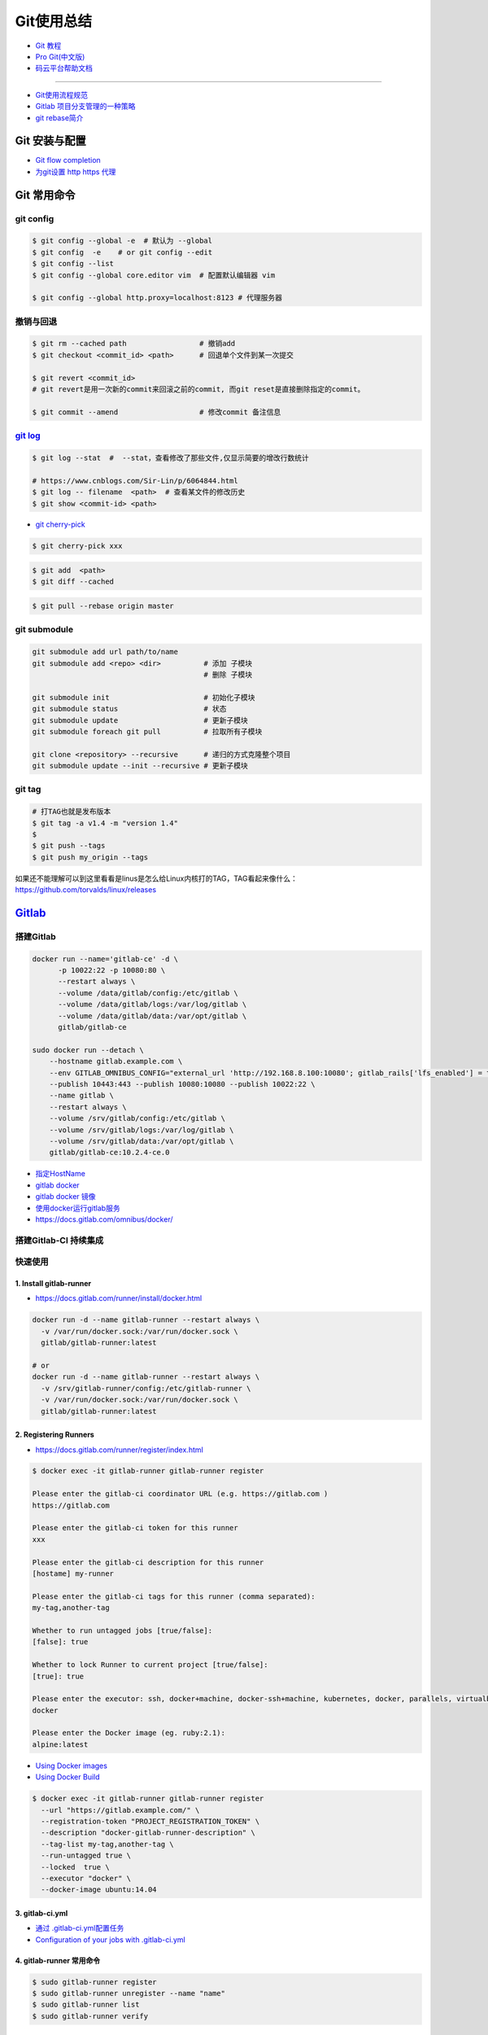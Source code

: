 ###########
Git使用总结
###########

* `Git 教程 <https://git-scm.com/book/zh/v2>`_
* `Pro Git(中文版)  <http://git.oschina.net/progit/>`_
* `码云平台帮助文档 <http://git.mydoc.io/>`_

-------------

* `Git使用流程规范 <http://www.jizhuomi.com/software/436.html>`_
* `Gitlab 项目分支管理的一种策略 <https://segmentfault.com/a/1190000006062453>`_
* `git rebase简介 <http://blog.csdn.net/hudashi/article/details/7664631/>`_

.. image:: ./image/Repository.png
    :scale: 100%
    :alt: alternate text
    :align: center

****************
Git 安装与配置 
****************

* `Git flow completion <https://github.com/bobthecow/git-flow-completion/wiki/Install-Bash-git-completion>`_

* `为git设置 http https 代理 <https://www.jianshu.com/p/5e64135eb5c5>`_

************
Git 常用命令 
************

git config 
============

.. code-block:: bash

    $ git config --global -e  # 默认为 --global
    $ git config  -e    # or git config --edit
    $ git config --list 
    $ git config --global core.editor vim  # 配置默认编辑器 vim

    $ git config --global http.proxy=localhost:8123 # 代理服务器

撤销与回退 
============

.. code-block:: bash

    $ git rm --cached path                 # 撤销add
    $ git checkout <commit_id> <path>      # 回退单个文件到某一次提交

    $ git revert <commit_id>
    # git revert是用一次新的commit来回滚之前的commit, 而git reset是直接删除指定的commit。

    $ git commit --amend                   # 修改commit 备注信息

`git log <http://blog.csdn.net/wh_19910525/article/details/7468549>`_
=============================================================================

.. code-block:: bash

    $ git log --stat  #  --stat，查看修改了那些文件,仅显示简要的增改行数统计

    # https://www.cnblogs.com/Sir-Lin/p/6064844.html
    $ git log -- filename  <path>  # 查看某文件的修改历史
    $ git show <commit-id> <path>


* `git cherry-pick <https://www.jianshu.com/p/08c3f1804b36>`_

.. code-block:: sh

    $ git cherry-pick xxx

.. code-block:: sh

    $ git add  <path>
    $ git diff --cached

.. code-block:: sh

    $ git pull --rebase origin master


git submodule 
================

.. code-block:: bash
    
    git submodule add url path/to/name 
    git submodule add <repo> <dir>          # 添加 子模块
                                            # 删除 子模块

    git submodule init                      # 初始化子模块
    git submodule status                    # 状态
    git submodule update                    # 更新子模块
    git submodule foreach git pull          # 拉取所有子模块

    git clone <repository> --recursive      # 递归的方式克隆整个项目
    git submodule update --init --recursive # 更新子模块

git tag 
============

.. code-block:: sh

    # 打TAG也就是发布版本
    $ git tag -a v1.4 -m "version 1.4"
    $ 
    $ git push --tags
    $ git push my_origin --tags

如果还不能理解可以到这里看看是linus是怎么给Linux内核打的TAG，TAG看起来像什么：https://github.com/torvalds/linux/releases


************
Gitlab_
************

.. _Gitlab : https://gitlab.com


搭建Gitlab 
================

.. code-block:: bash

     docker run --name='gitlab-ce' -d \
	   -p 10022:22 -p 10080:80 \
	   --restart always \
	   --volume /data/gitlab/config:/etc/gitlab \
	   --volume /data/gitlab/logs:/var/log/gitlab \
	   --volume /data/gitlab/data:/var/opt/gitlab \
	   gitlab/gitlab-ce

     sudo docker run --detach \
         --hostname gitlab.example.com \
         --env GITLAB_OMNIBUS_CONFIG="external_url 'http://192.168.8.100:10080'; gitlab_rails['lfs_enabled'] = true;" \
         --publish 10443:443 --publish 10080:10080 --publish 10022:22 \
         --name gitlab \
         --restart always \
         --volume /srv/gitlab/config:/etc/gitlab \
         --volume /srv/gitlab/logs:/var/log/gitlab \
         --volume /srv/gitlab/data:/var/opt/gitlab \
         gitlab/gitlab-ce:10.2.4-ce.0


* `指定HostName  <http://blog.csdn.net/u011054333/article/details/61532271>`_
* `gitlab docker <https://hub.docker.com/u/gitlab/>`_
* `gitlab docker 镜像 <https://hub.docker.com/r/gitlab/gitlab-ce/>`_
* `使用docker运行gitlab服务 <http://blog.csdn.net/felix_yujing/article/details/52139070>`_
*  https://docs.gitlab.com/omnibus/docker/


搭建Gitlab-CI 持续集成
=======================

快速使用
============


1. Install gitlab-runner
--------------------------

* https://docs.gitlab.com/runner/install/docker.html


.. code-block:: bash

    docker run -d --name gitlab-runner --restart always \
      -v /var/run/docker.sock:/var/run/docker.sock \
      gitlab/gitlab-runner:latest

    # or
    docker run -d --name gitlab-runner --restart always \
      -v /srv/gitlab-runner/config:/etc/gitlab-runner \
      -v /var/run/docker.sock:/var/run/docker.sock \
      gitlab/gitlab-runner:latest

2. Registering Runners 
-------------------------

* https://docs.gitlab.com/runner/register/index.html

.. code-block:: bash

    $ docker exec -it gitlab-runner gitlab-runner register

    Please enter the gitlab-ci coordinator URL (e.g. https://gitlab.com )
    https://gitlab.com

    Please enter the gitlab-ci token for this runner
    xxx

    Please enter the gitlab-ci description for this runner
    [hostame] my-runner

    Please enter the gitlab-ci tags for this runner (comma separated):
    my-tag,another-tag

    Whether to run untagged jobs [true/false]:
    [false]: true

    Whether to lock Runner to current project [true/false]:
    [true]: true

    Please enter the executor: ssh, docker+machine, docker-ssh+machine, kubernetes, docker, parallels, virtualbox, docker-ssh, shell:
    docker

    Please enter the Docker image (eg. ruby:2.1):
    alpine:latest

* `Using Docker images <https://docs.gitlab.com/ee/ci/docker/using_docker_images.html>`_
* `Using Docker Build <https://docs.gitlab.com/ce/ci/docker/using_docker_build.html>`_

.. code-block:: bash

    $ docker exec -it gitlab-runner gitlab-runner register
      --url "https://gitlab.example.com/" \
      --registration-token "PROJECT_REGISTRATION_TOKEN" \
      --description "docker-gitlab-runner-description" \
      --tag-list my-tag,another-tag \
      --run-untagged true \
      --locked  true \
      --executor "docker" \
      --docker-image ubuntu:14.04 

3. gitlab-ci.yml
------------------

* `通过 .gitlab-ci.yml配置任务 <https://fennay.github.io/gitlab-ci-cn/gitlab-ci-yaml.html>`_
* `Configuration of your jobs with .gitlab-ci.yml <https://docs.gitlab.com/ee/ci/yaml/README.html>`_

4. gitlab-runner 常用命令
--------------------------

.. code-block:: bash

    $ sudo gitlab-runner register
    $ sudo gitlab-runner unregister --name "name"
    $ sudo gitlab-runner list
    $ sudo gitlab-runner verify

Advanced
========

* `Install GitLab Runner <https://docs.gitlab.com/runner/install/>`_
* `用 GitLab CI 进行持续集成 <https://segmentfault.com/a/1190000006120164>`_
* `Gitlab CI yaml官方配置文件翻译 <https://github.com/Fennay/gitlab-ci-cn>`_
* `Advanced configuration <https://docs.gitlab.com/runner/configuration/advanced-configuration.html>`_
* `GitLab Runner Commands  <https://docs.gitlab.com/runner/commands/README.html>`_

.. code-block:: bash

    $ sudo gitlab-runner register
    $ sudo gitlab-runner register -c "$HOME/.gitlab-runner/config.toml"

    $ sudo gitlab-runner unregister --name "name"
    $ sudo gitlab-runner list
    $ sudo gitlab-runner verify

* `gitlab runner 遇到的几个坑 <http://www.jianshu.com/p/d91387b9a79b>`_
* `GitLab-CI与GitLab-Runner <http://www.jianshu.com/p/2b43151fb92e>`_
* `[后端]gitlab之gitlab-ci自动部署  <http://www.jianshu.com/p/df433633816b?utm_campaign=maleskine&utm_content=note&utm_medium=seo_notes&utm_source=recommendation>`_

***
FAQ
***

.. code-block:: bash

    # 关闭蓝灯后，push失败
    connect to 127.0.0.1 port 38897: Connection refused

    # 查看
    $ env | grep -i proxy

    # 清空环境变量
    $ export http_proxy=""
    $ export https_proxy=""
    $ export HTTP_PROXY=""
    $ export HTTPS_PROXY=""

::

    How to remove submodule

    1. Delete the relevant line from the .gitmodules file.
    2. Delete the relevant section from .git/config.
    3. Run git rm --cached path_to_submodule (no trailing slash).

    4. Remove directory .git/modules/<submodule name>

::

     ! [remote rejected] master -> master (shallow update not allowed)

     $ git fetch --unshallow
     $ git fetch --unshallow origin 



-------


**与村下作诗一首**

.. raw:: html

    <iframe frameborder="no" border="0" marginwidth="0" marginheight="0" width=330 height=86 src="https://music.163.com/outchain/player?type=2&id=29436904&auto=1&height=66"></iframe>


::


    一

    有酒的日子就得死 喝一次死一次

    我在看那叶子死 那风死

    在看我死以后

    我死以后

    就让那叶子点燃我 让那风把我骨灰吹进你眼里

    你再也看不见我了

    你梦里梦见我 梦看清了我

    那是我老了的样子 我也知道你就是个婊子

    可是我真想你啊 你赤裸着给我跳舞

    给我看生活的高潮 闻死亡的味道

    二

    你啊你

    你听我喝下这酒 燃起这烟

    听我打了个嗝 听我决定要去流浪 听这世间的繁华不过尔尔

    你啊你

    你把眼睛换成星星 把身体换成我走不完的路程

    用你的一生置换我的一生

    鲜血淋漓在我的双脚上

    荆棘的不是路 而是我自己啊

    你啊 我想你定和这荆棘有所关联

    否则 我怎会痛不欲生

    烟戳在心窝上 不如你疼

    三

    故事开始在我死以后

    我死以后 清晨的太阳开始复活

    在山头唱首悲歌 唱你安宁地死在牢笼

    你被野狼啮去了肉 被鹰啄去了头 被虎剔去了骨 你的灵魂开始在大地铺陈

    在岸边谱曲挽歌 谱渔船撞上西边日落

    水鸟立在岸边歌唱 俯视水下沉船 俯视水里埋葬的夕阳

    在灯塔流浪的一生哼成调 千山万水的温情游弋喉咙里

    那些在夜晚闪过的光 在白日停留的人 化成杯里的苦酒 久久沉醉

    杯酒换盏 人去几回 一曲未落 一曲又起 我死在万千故事里

-------------

*后记（村下南北）：*

::

    我爱的不是酒，但我总跟在所有人都醉后才开始醉，可能这有点矫情。 这是一个与诗与烟相关的夜晚，自然
    酒是少不了的。今日，是一个叫做向死而生的生辰。我们总活在夜里，总在一口酒和一口烟之间念叨出零碎的
    诗，也许诗不够好，但却是相隔千万里的两个人所诞生的“孩子”。我们都有千言万语，可脱口而出的总是“你
    这个傻逼”。

    祝你生日快乐，也祝你能在往后的艰辛苦楚里快乐，干杯。

-------------

*后记（向死而生）：*

::

    我不是个好人，我们都不是什么好人。我们有什么可耻之处自己最清楚。我们变得完美的时候，就在握紧酒
    瓶的时候。我们所有苟且不堪的日子，那些所有遗忘了自己的人们，都被一气喝下，然后变成腥骚的尿。
    （村下，走一个）我不知道还能活多少年，不知道将来的日子里，还会丢失多少朋友。还好，时间永远是现
    在，那些过去的和未来的…………都在酒里，干杯。

----------

*诗歌，出自邻居的耳朵,邻居的耳朵网站已于2018年2月28日正式关停*

